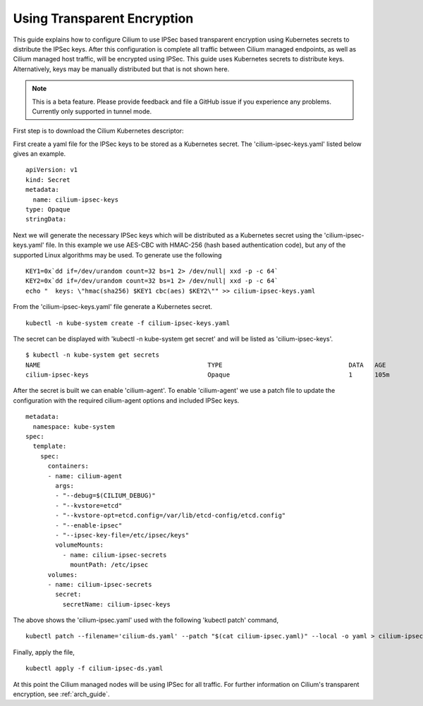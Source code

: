 .. only:: not (epub or latex or html)

    WARNING: You are looking at unreleased Cilium documentation.
    Please use the official rendered version released here:
    http://docs.cilium.io

.. _encryption:

****************************
Using Transparent Encryption
****************************

This guide explains how to configure Cilium to use IPSec based transparent
encryption using Kubernetes secrets to distribute the IPSec keys. After this
configuration is complete all traffic between Cilium
managed endpoints, as well as Cilium managed host traffic, will be encrypted
using IPSec. This guide uses Kubernetes secrets to distribute keys. Alternatively,
keys may be manually distributed but that is not shown here.

.. note::

    This is a beta feature. Please provide feedback and file a GitHub issue
    if you experience any problems. Currently only supported in tunnel mode.

First step is to download the Cilium Kubernetes descriptor:

.. tabs::
  .. group-tab:: K8s 1.13

    .. parsed-literal::

      curl -LO \ |SCM_WEB|\/examples/kubernetes/1.13/cilium-ds.yaml

  .. group-tab:: K8s 1.12

    .. parsed-literal::

      curl -LO \ |SCM_WEB|\/examples/kubernetes/1.12/cilium-ds.yaml

  .. group-tab:: K8s 1.11

    .. parsed-literal::

      curl -LO \ |SCM_WEB|\/examples/kubernetes/1.11/cilium-ds.yaml

  .. group-tab:: K8s 1.10

    .. parsed-literal::

      curl -LO \ |SCM_WEB|\/examples/kubernetes/1.10/cilium-ds.yaml

  .. group-tab:: K8s 1.9

    .. parsed-literal::

      curl -LO \ |SCM_WEB|\/examples/kubernetes/1.9/cilium-ds.yaml

  .. group-tab:: K8s 1.8

    .. parsed-literal::

      curl -LO \ |SCM_WEB|\/examples/kubernetes/1.8/cilium-ds.yaml

First create a yaml file for the IPSec keys to be stored as a Kubernetes secret.
The 'cilium-ipsec-keys.yaml' listed below gives an example.

.. parsed-literal::
  apiVersion: v1
  kind: Secret
  metadata:
    name: cilium-ipsec-keys
  type: Opaque
  stringData:

Next we will generate the necessary IPSec keys which will be distributed as a
Kubernetes secret using the 'cilium-ipsec-keys.yaml' file. In this example we use
AES-CBC with HMAC-256 (hash based authentication code), but any of the supported
Linux algorithms may be used. To generate use the following

.. parsed-literal::
  KEY1=0x`dd if=/dev/urandom count=32 bs=1 2> /dev/null| xxd -p -c 64`
  KEY2=0x`dd if=/dev/urandom count=32 bs=1 2> /dev/null| xxd -p -c 64`
  echo "  keys: \\"hmac(sha256) $KEY1 cbc(aes) $KEY2\\"" >> cilium-ipsec-keys.yaml

From the 'cilium-ipsec-keys.yaml' file generate a Kubernetes secret.

.. parsed-literal::
  kubectl -n kube-system create -f cilium-ipsec-keys.yaml

The secret can be displayed with 'kubectl -n kube-system get secret' and will be
listed as 'cilium-ipsec-keys'.

.. parsed-literal::
 $ kubectl -n kube-system get secrets
 NAME                                             TYPE                                  DATA   AGE
 cilium-ipsec-keys                                Opaque                                1      105m

After the secret is built we can enable 'cilium-agent'.
To enable 'cilium-agent' we use a patch file to update the configuration with the required
cilium-agent options and included IPSec keys.

.. parsed-literal::
  metadata:
    namespace: kube-system
  spec:
    template:
      spec:
        containers:
        - name: cilium-agent
          args:
          - "--debug=$(CILIUM_DEBUG)"
          - "--kvstore=etcd"
          - "--kvstore-opt=etcd.config=/var/lib/etcd-config/etcd.config"
          - "--enable-ipsec"
          - "--ipsec-key-file=/etc/ipsec/keys"
          volumeMounts:
            - name: cilium-ipsec-secrets
              mountPath: /etc/ipsec
        volumes:
        - name: cilium-ipsec-secrets
          secret:
            secretName: cilium-ipsec-keys

The above shows the 'cilium-ipsec.yaml' used with the following 'kubectl patch' command,

.. parsed-literal::
  kubectl patch --filename='cilium-ds.yaml' --patch "$(cat cilium-ipsec.yaml)" --local -o yaml > cilium-ipsec-ds.yaml

Finally, apply the file,

.. parsed-literal::
  kubectl apply -f cilium-ipsec-ds.yaml

At this point the Cilium managed nodes will be using IPSec for all traffic. For further
information on Cilium's transparent encryption, see :ref:`arch_guide`.
